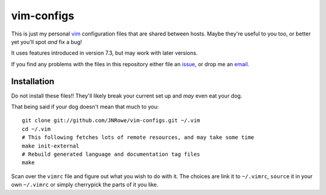 vim-configs
===========

This is just my personal vim_ configuration files that are shared between hosts.
Maybe they're useful to you too, or better yet you'll spot *and* fix a bug!

It uses features introduced in version 7.3, but may work with later versions.

If you find any problems with the files in this repository either file an
issue_, or drop me an email_.

Installation
------------

Do not install these files!!  They'll likely break your current set up and *may*
even eat your dog.

That being said if your dog doesn't mean that much to you::

    git clone git://github.com/JNRowe/vim-configs.git ~/.vim
    cd ~/.vim
    # This following fetches lots of remote resources, and may take some time
    make init-external
    # Rebuild generated language and documentation tag files
    make

Scan over the ``vimrc`` file and figure out what you wish to do with it.  The
choices are link it to ``~/.vimrc``, ``source`` it in your own ``~/.vimrc`` or
simply cherrypick the parts of it you like.

.. _vim: http://www.vim.org/
.. _email: jnrowe@gmail.com
.. _issue: http://github.com/JNRowe/vim-configs/issues
.. _git: http://www.git-scm.com/

..
    :vim: set ft=rst tw=80 ts=4 sw=4 et:
